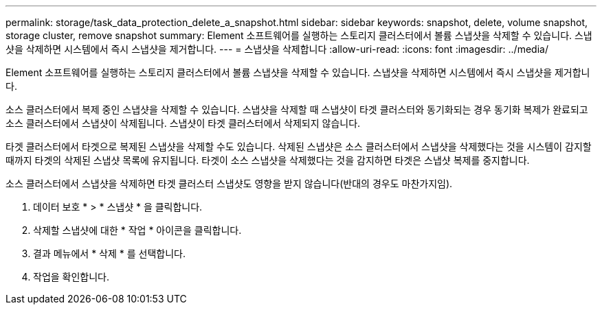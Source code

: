 ---
permalink: storage/task_data_protection_delete_a_snapshot.html 
sidebar: sidebar 
keywords: snapshot, delete, volume snapshot, storage cluster, remove snapshot 
summary: Element 소프트웨어를 실행하는 스토리지 클러스터에서 볼륨 스냅샷을 삭제할 수 있습니다. 스냅샷을 삭제하면 시스템에서 즉시 스냅샷을 제거합니다. 
---
= 스냅샷을 삭제합니다
:allow-uri-read: 
:icons: font
:imagesdir: ../media/


[role="lead"]
Element 소프트웨어를 실행하는 스토리지 클러스터에서 볼륨 스냅샷을 삭제할 수 있습니다. 스냅샷을 삭제하면 시스템에서 즉시 스냅샷을 제거합니다.

소스 클러스터에서 복제 중인 스냅샷을 삭제할 수 있습니다. 스냅샷을 삭제할 때 스냅샷이 타겟 클러스터와 동기화되는 경우 동기화 복제가 완료되고 소스 클러스터에서 스냅샷이 삭제됩니다. 스냅샷이 타겟 클러스터에서 삭제되지 않습니다.

타겟 클러스터에서 타겟으로 복제된 스냅샷을 삭제할 수도 있습니다. 삭제된 스냅샷은 소스 클러스터에서 스냅샷을 삭제했다는 것을 시스템이 감지할 때까지 타겟의 삭제된 스냅샷 목록에 유지됩니다. 타겟이 소스 스냅샷을 삭제했다는 것을 감지하면 타겟은 스냅샷 복제를 중지합니다.

소스 클러스터에서 스냅샷을 삭제하면 타겟 클러스터 스냅샷도 영향을 받지 않습니다(반대의 경우도 마찬가지임).

. 데이터 보호 * > * 스냅샷 * 을 클릭합니다.
. 삭제할 스냅샷에 대한 * 작업 * 아이콘을 클릭합니다.
. 결과 메뉴에서 * 삭제 * 를 선택합니다.
. 작업을 확인합니다.

